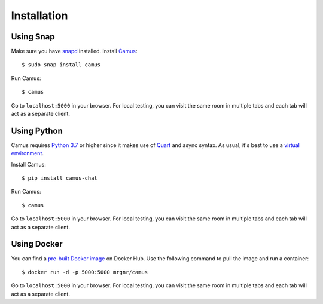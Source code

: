 Installation
============

Using Snap
----------

Make sure you have `snapd`_ installed. Install `Camus`_:

::

   $ sudo snap install camus

Run Camus:

::

   $ camus

Go to ``localhost:5000`` in your browser. For local testing, you can visit the
same room in multiple tabs and each tab will act as a separate client.

Using Python
------------

Camus requires `Python 3.7`_ or higher since it makes use of `Quart`_ and async
syntax. As usual, it's best to use a `virtual environment`_.

Install Camus:

::

   $ pip install camus-chat

Run Camus:

::

   $ camus

Go to ``localhost:5000`` in your browser. For local testing, you can visit the
same room in multiple tabs and each tab will act as a separate client.

Using Docker
------------

You can find a `pre-built Docker image`_ on Docker Hub. Use the following
command to pull the image and run a container:

::

   $ docker run -d -p 5000:5000 mrgnr/camus

Go to ``localhost:5000`` in your browser. For local testing, you can visit the
same room in multiple tabs and each tab will act as a separate client.

.. _snapd: https://snapcraft.io/docs/installing-snapd
.. _Camus: https://snapcraft.io/camus
.. _Python 3.7: https://docs.python.org/3.7/whatsnew/3.7.html
.. _Quart: https://gitlab.com/pgjones/quart
.. _virtual environment: https://docs.python.org/3/tutorial/venv.html
.. _pre-built Docker image: https://hub.docker.com/r/mrgnr/camus
